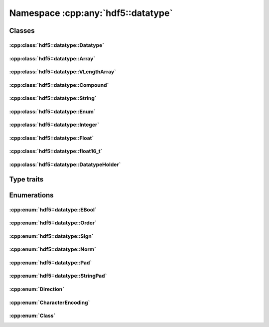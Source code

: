 ===================================
Namespace :cpp:any:`hdf5::datatype`
===================================

Classes
=======

:cpp:class:`hdf5::datatype::Datatype`
-------------------------------------

.. doxygenclass:: hdf5::datatype::Datatype
   :members:

:cpp:class:`hdf5::datatype::Array`
----------------------------------

.. doxygenclass:: hdf5::datatype::Array
   :members:

:cpp:class:`hdf5::datatype::VLengthArray`
-----------------------------------------

.. doxygenclass:: hdf5::datatype::VLengthArray
   :members:

:cpp:class:`hdf5::datatype::Compound`
-------------------------------------

.. doxygenclass:: hdf5::datatype::Compound
   :members:

:cpp:class:`hdf5::datatype::String`
-----------------------------------

.. doxygenclass:: hdf5::datatype::String
   :members:

:cpp:class:`hdf5::datatype::Enum`
---------------------------------

.. doxygenclass:: hdf5::datatype::Enum
   :members:

:cpp:class:`hdf5::datatype::Integer`
------------------------------------

.. doxygenclass:: hdf5::datatype::Integer
   :members:

:cpp:class:`hdf5::datatype::Float`
----------------------------------

.. doxygenclass:: hdf5::datatype::Float
   :members:

:cpp:class:`hdf5::datatype::float16_t`
--------------------------------------

.. doxygenclass:: hdf5::datatype::float16_t
   :members:

:cpp:class:`hdf5::datatype::DatatypeHolder`
-------------------------------------------

.. doxygenclass:: hdf5::datatype::DatatypeHolder
   :members:

Type traits
===========

.. doxygenclass:: hdf5::datatype::TypeTrait
   :members:

Enumerations
============

:cpp:enum:`hdf5::datatype::EBool`
---------------------------------

.. doxygenenum:: hdf5::datatype::EBool

.. doxygenfunction:: hdf5::datatype::is_bool(const Enum &);

:cpp:enum:`hdf5::datatype::Order`
---------------------------------

.. doxygenenum:: hdf5::datatype::Order

.. doxygenfunction:: hdf5::datatype::operator<<(std::ostream &, const Order &)

:cpp:enum:`hdf5::datatype::Sign`
--------------------------------

.. doxygenenum:: hdf5::datatype::Sign

.. doxygenfunction:: hdf5::datatype::operator<<(std::ostream &, const Sign &)

:cpp:enum:`hdf5::datatype::Norm`
--------------------------------

.. doxygenenum:: hdf5::datatype::Norm

.. doxygenfunction:: hdf5::datatype::operator<<(std::ostream &, const Norm &)

:cpp:enum:`hdf5::datatype::Pad`
-------------------------------
.. doxygenenum:: hdf5::datatype::Pad

.. doxygenfunction:: hdf5::datatype::operator<<(std::ostream &, const Pad &)

:cpp:enum:`hdf5::datatype::StringPad`
-------------------------------------

.. doxygenenum:: hdf5::datatype::StringPad

.. doxygenfunction:: hdf5::datatype::operator<<(std::ostream &, const StringPad &)

:cpp:enum:`Direction`
---------------------

.. doxygenenum:: hdf5::datatype::Direction

.. doxygenfunction:: hdf5::datatype::operator<<(std::ostream &, const Direction &)

:cpp:enum:`CharacterEncoding`
-----------------------------

.. doxygenenum:: hdf5::datatype::CharacterEncoding

.. doxygenfunction:: hdf5::datatype::operator<<(std::ostream &, const CharacterEncoding &)

:cpp:enum:`Class`
-----------------

.. doxygenenum:: hdf5::datatype::Class

.. doxygenfunction:: hdf5::datatype::operator<<(std::ostream &, const Class &)
